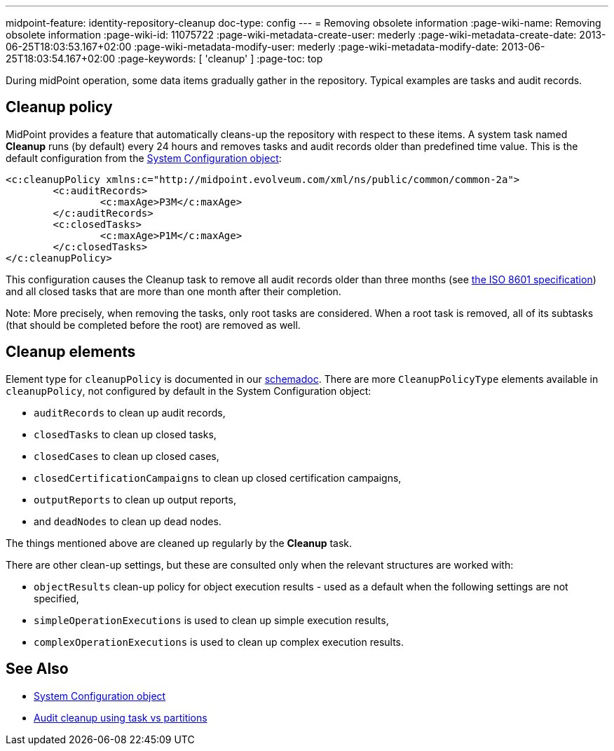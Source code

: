 ---
midpoint-feature: identity-repository-cleanup
doc-type: config
---
= Removing obsolete information
:page-wiki-name: Removing obsolete information
:page-wiki-id: 11075722
:page-wiki-metadata-create-user: mederly
:page-wiki-metadata-create-date: 2013-06-25T18:03:53.167+02:00
:page-wiki-metadata-modify-user: mederly
:page-wiki-metadata-modify-date: 2013-06-25T18:03:54.167+02:00
:page-keywords: [ 'cleanup' ]
:page-toc: top

During midPoint operation, some data items gradually gather in the repository.
Typical examples are tasks and audit records.

== Cleanup policy

MidPoint provides a feature that automatically cleans-up the repository with respect to these items.
A system task named *Cleanup* runs (by default) every 24 hours and removes tasks and audit records older than predefined time value.
This is the default configuration from the xref:/midpoint/reference/concepts/system-configuration-object/[System Configuration object]:

[source,xml]
----
<c:cleanupPolicy xmlns:c="http://midpoint.evolveum.com/xml/ns/public/common/common-2a">
	<c:auditRecords>
		<c:maxAge>P3M</c:maxAge>
	</c:auditRecords>
	<c:closedTasks>
		<c:maxAge>P1M</c:maxAge>
	</c:closedTasks>
</c:cleanupPolicy>
----

This configuration causes the Cleanup task to remove all audit records older than three months
(see link:http://en.wikipedia.org/wiki/ISO_8601[the ISO 8601 specification]) and all closed tasks that are more than one month after their completion.

Note: More precisely, when removing the tasks, only root tasks are considered.
When a root task is removed, all of its subtasks (that should be completed before the root) are removed as well.

== Cleanup elements

Element type for `cleanupPolicy` is documented in our https://evolveum.com/downloads/midpoint/4.4/midpoint-4.4-schemadoc/http---midpoint-evolveum-com-xml-ns-public-common-common-3/type/CleanupPoliciesType.html[schemadoc].
There are more `CleanupPolicyType` elements available in `cleanupPolicy`, not configured by default in the System Configuration object:

* `auditRecords` to clean up audit records,
* `closedTasks` to clean up closed tasks,
* `closedCases` to clean up closed cases,
* `closedCertificationCampaigns` to clean up closed certification campaigns,
* `outputReports` to clean up output reports,
* and `deadNodes` to clean up dead nodes.

The things mentioned above are cleaned up regularly by the *Cleanup* task.

There are other clean-up settings, but these are consulted only when the relevant structures are worked with:

* `objectResults` clean-up policy for object execution results - used as a default when the following settings are not specified,
* `simpleOperationExecutions` is used to clean up simple execution results,
* `complexOperationExecutions` is used to clean up complex execution results.

== See Also

* xref:/midpoint/reference/concepts/system-configuration-object/[System Configuration object]
* xref:/midpoint/reference/repository/native-audit/#cleanup-task-vs-partitions[Audit cleanup using task vs partitions]
